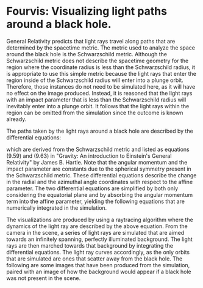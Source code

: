 
* Fourvis: Visualizing light paths around a black hole.
  
#+html: <p align="center"><img src="images/png/checker_60M.png" width="400" /></p>

General Relativity predicts that light rays travel along paths that
are determined by the spacetime metric. The metric used to analyze the
space around the black hole is the Schwarzschild metric. Although the
Schwarzschild metric does not describe the spacetime geometry for the
region where the coordinate radius is less than the Schwarzschild
radius, it is appropriate to use this simple metric because the light
rays that enter the region inside of the Schwarzschild radius will
enter into a plunge orbit. Therefore, those instances do not need to
be simulated here, as it will have no effect on the image
produced. Instead, it is reasoned that the light rays with an impact
parameter that is less than the Schwarzschild radius will inevitably
enter into a plunge orbit. It follows that the light rays within the
region can be omitted from the simulation since the outcome is known
already.

The paths taken by the light rays around a black hole are described by
the differential equations:
#+html: <p align="center"><img src="images/latex_snippets/light_ray_diff_eq.png" /></p>
which are derived from the Schwarzschild metric and listed as
equations (9.59) and (9.63) in "Gravity: An introduction to Einstein's
General Relativity" by James B. Hartle. Note that the angular momentum
and the impact parameter are constants due to the spherical symmetry
present in the Schwarzschild metric. These differential equations
describe the change in the radial and the azimuthal angle coordinates
with respect to the affine parameter. The two differential equations
are simplified by both only considering the equatorial plane and by
absorbing the angular momentum term into the affine parameter,
yielding the following equations that are numerically integrated in
the simulation.
#+html: <p align="center"><img src="images/latex_snippets/final_light_ray_diff_eq.png" /></p>

The visualizations are produced by using a raytracing algorithm where
the dynamics of the light ray are described by the above
equation. From the camera in the scene, a series of light rays are
simulated that are aimed towards an infinitely spanning, perfectly
illuminated background. The light rays are then marched towards that
background by integrating the differential equations. The light ray
curves accordingly, as the only orbits that are simulated are ones
that scatter away from the black hole. The following are some images
that have been produced from the simulation, paired with an image of
how the background would appear if a black hole was not present in the
scene.
#+html: <p align="center"><img src="images/png/background_default_30M.png" width="200" /><img src="images/png/default_30M.png" width="200" /></p>
#+html: <p align="center"><img src="images/png/background_quadrant_30M.png" width="200" /><img src="images/png/quadrant_30M.png" width="200" /></p>
#+html: <p align="center"><img src="images/png/background_checker_30M.png" width="200" /><img src="images/png/checker_30M.png" width="200" /></p>
